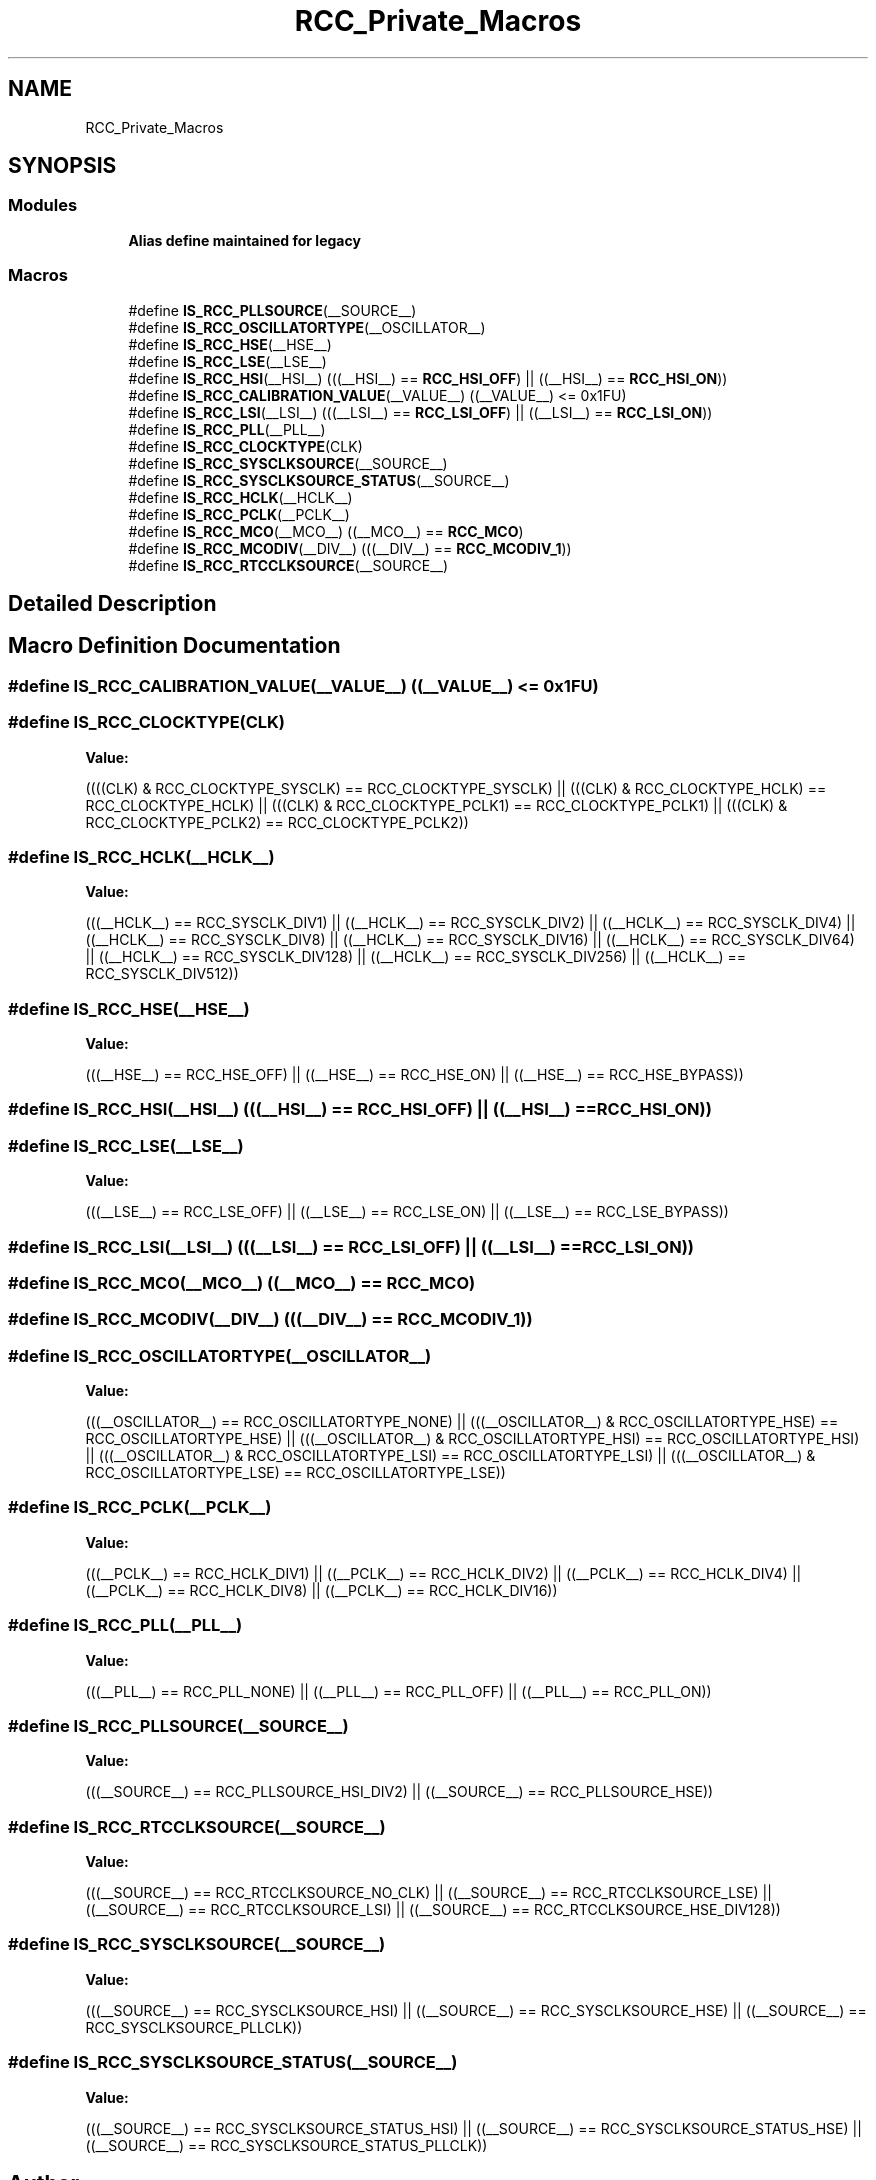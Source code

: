 .TH "RCC_Private_Macros" 3 "Thu Oct 29 2020" "lcd_display" \" -*- nroff -*-
.ad l
.nh
.SH NAME
RCC_Private_Macros
.SH SYNOPSIS
.br
.PP
.SS "Modules"

.in +1c
.ti -1c
.RI "\fBAlias define maintained for legacy\fP"
.br
.in -1c
.SS "Macros"

.in +1c
.ti -1c
.RI "#define \fBIS_RCC_PLLSOURCE\fP(__SOURCE__)"
.br
.ti -1c
.RI "#define \fBIS_RCC_OSCILLATORTYPE\fP(__OSCILLATOR__)"
.br
.ti -1c
.RI "#define \fBIS_RCC_HSE\fP(__HSE__)"
.br
.ti -1c
.RI "#define \fBIS_RCC_LSE\fP(__LSE__)"
.br
.ti -1c
.RI "#define \fBIS_RCC_HSI\fP(__HSI__)   (((__HSI__) == \fBRCC_HSI_OFF\fP) || ((__HSI__) == \fBRCC_HSI_ON\fP))"
.br
.ti -1c
.RI "#define \fBIS_RCC_CALIBRATION_VALUE\fP(__VALUE__)   ((__VALUE__) <= 0x1FU)"
.br
.ti -1c
.RI "#define \fBIS_RCC_LSI\fP(__LSI__)   (((__LSI__) == \fBRCC_LSI_OFF\fP) || ((__LSI__) == \fBRCC_LSI_ON\fP))"
.br
.ti -1c
.RI "#define \fBIS_RCC_PLL\fP(__PLL__)"
.br
.ti -1c
.RI "#define \fBIS_RCC_CLOCKTYPE\fP(CLK)"
.br
.ti -1c
.RI "#define \fBIS_RCC_SYSCLKSOURCE\fP(__SOURCE__)"
.br
.ti -1c
.RI "#define \fBIS_RCC_SYSCLKSOURCE_STATUS\fP(__SOURCE__)"
.br
.ti -1c
.RI "#define \fBIS_RCC_HCLK\fP(__HCLK__)"
.br
.ti -1c
.RI "#define \fBIS_RCC_PCLK\fP(__PCLK__)"
.br
.ti -1c
.RI "#define \fBIS_RCC_MCO\fP(__MCO__)   ((__MCO__) == \fBRCC_MCO\fP)"
.br
.ti -1c
.RI "#define \fBIS_RCC_MCODIV\fP(__DIV__)   (((__DIV__) == \fBRCC_MCODIV_1\fP))"
.br
.ti -1c
.RI "#define \fBIS_RCC_RTCCLKSOURCE\fP(__SOURCE__)"
.br
.in -1c
.SH "Detailed Description"
.PP 

.SH "Macro Definition Documentation"
.PP 
.SS "#define IS_RCC_CALIBRATION_VALUE(__VALUE__)   ((__VALUE__) <= 0x1FU)"

.SS "#define IS_RCC_CLOCKTYPE(CLK)"
\fBValue:\fP
.PP
.nf
((((CLK) & RCC_CLOCKTYPE_SYSCLK) == RCC_CLOCKTYPE_SYSCLK) || \
                               (((CLK) & RCC_CLOCKTYPE_HCLK)   == RCC_CLOCKTYPE_HCLK)   || \
                               (((CLK) & RCC_CLOCKTYPE_PCLK1)  == RCC_CLOCKTYPE_PCLK1)  || \
                               (((CLK) & RCC_CLOCKTYPE_PCLK2)  == RCC_CLOCKTYPE_PCLK2))
.fi
.SS "#define IS_RCC_HCLK(__HCLK__)"
\fBValue:\fP
.PP
.nf
(((__HCLK__) == RCC_SYSCLK_DIV1) || ((__HCLK__) == RCC_SYSCLK_DIV2) || \
                               ((__HCLK__) == RCC_SYSCLK_DIV4) || ((__HCLK__) == RCC_SYSCLK_DIV8) || \
                               ((__HCLK__) == RCC_SYSCLK_DIV16) || ((__HCLK__) == RCC_SYSCLK_DIV64) || \
                               ((__HCLK__) == RCC_SYSCLK_DIV128) || ((__HCLK__) == RCC_SYSCLK_DIV256) || \
                               ((__HCLK__) == RCC_SYSCLK_DIV512))
.fi
.SS "#define IS_RCC_HSE(__HSE__)"
\fBValue:\fP
.PP
.nf
(((__HSE__) == RCC_HSE_OFF) || ((__HSE__) == RCC_HSE_ON) || \
                             ((__HSE__) == RCC_HSE_BYPASS))
.fi
.SS "#define IS_RCC_HSI(__HSI__)   (((__HSI__) == \fBRCC_HSI_OFF\fP) || ((__HSI__) == \fBRCC_HSI_ON\fP))"

.SS "#define IS_RCC_LSE(__LSE__)"
\fBValue:\fP
.PP
.nf
(((__LSE__) == RCC_LSE_OFF) || ((__LSE__) == RCC_LSE_ON) || \
                             ((__LSE__) == RCC_LSE_BYPASS))
.fi
.SS "#define IS_RCC_LSI(__LSI__)   (((__LSI__) == \fBRCC_LSI_OFF\fP) || ((__LSI__) == \fBRCC_LSI_ON\fP))"

.SS "#define IS_RCC_MCO(__MCO__)   ((__MCO__) == \fBRCC_MCO\fP)"

.SS "#define IS_RCC_MCODIV(__DIV__)   (((__DIV__) == \fBRCC_MCODIV_1\fP))"

.SS "#define IS_RCC_OSCILLATORTYPE(__OSCILLATOR__)"
\fBValue:\fP
.PP
.nf
(((__OSCILLATOR__) == RCC_OSCILLATORTYPE_NONE)                           || \
                                               (((__OSCILLATOR__) & RCC_OSCILLATORTYPE_HSE) == RCC_OSCILLATORTYPE_HSE) || \
                                               (((__OSCILLATOR__) & RCC_OSCILLATORTYPE_HSI) == RCC_OSCILLATORTYPE_HSI) || \
                                               (((__OSCILLATOR__) & RCC_OSCILLATORTYPE_LSI) == RCC_OSCILLATORTYPE_LSI) || \
                                               (((__OSCILLATOR__) & RCC_OSCILLATORTYPE_LSE) == RCC_OSCILLATORTYPE_LSE))
.fi
.SS "#define IS_RCC_PCLK(__PCLK__)"
\fBValue:\fP
.PP
.nf
(((__PCLK__) == RCC_HCLK_DIV1) || ((__PCLK__) == RCC_HCLK_DIV2) || \
                               ((__PCLK__) == RCC_HCLK_DIV4) || ((__PCLK__) == RCC_HCLK_DIV8) || \
                               ((__PCLK__) == RCC_HCLK_DIV16))
.fi
.SS "#define IS_RCC_PLL(__PLL__)"
\fBValue:\fP
.PP
.nf
(((__PLL__) == RCC_PLL_NONE) || ((__PLL__) == RCC_PLL_OFF) || \
                             ((__PLL__) == RCC_PLL_ON))
.fi
.SS "#define IS_RCC_PLLSOURCE(__SOURCE__)"
\fBValue:\fP
.PP
.nf
(((__SOURCE__) == RCC_PLLSOURCE_HSI_DIV2) || \
                                      ((__SOURCE__) == RCC_PLLSOURCE_HSE))
.fi
.SS "#define IS_RCC_RTCCLKSOURCE(__SOURCE__)"
\fBValue:\fP
.PP
.nf
(((__SOURCE__) == RCC_RTCCLKSOURCE_NO_CLK) || \
                                          ((__SOURCE__) == RCC_RTCCLKSOURCE_LSE) || \
                                          ((__SOURCE__) == RCC_RTCCLKSOURCE_LSI) || \
                                          ((__SOURCE__) == RCC_RTCCLKSOURCE_HSE_DIV128))
.fi
.SS "#define IS_RCC_SYSCLKSOURCE(__SOURCE__)"
\fBValue:\fP
.PP
.nf
(((__SOURCE__) == RCC_SYSCLKSOURCE_HSI) || \
                                         ((__SOURCE__) == RCC_SYSCLKSOURCE_HSE) || \
                                         ((__SOURCE__) == RCC_SYSCLKSOURCE_PLLCLK))
.fi
.SS "#define IS_RCC_SYSCLKSOURCE_STATUS(__SOURCE__)"
\fBValue:\fP
.PP
.nf
(((__SOURCE__) == RCC_SYSCLKSOURCE_STATUS_HSI) || \
                                                ((__SOURCE__) == RCC_SYSCLKSOURCE_STATUS_HSE) || \
                                                ((__SOURCE__) == RCC_SYSCLKSOURCE_STATUS_PLLCLK))
.fi
.SH "Author"
.PP 
Generated automatically by Doxygen for lcd_display from the source code\&.

